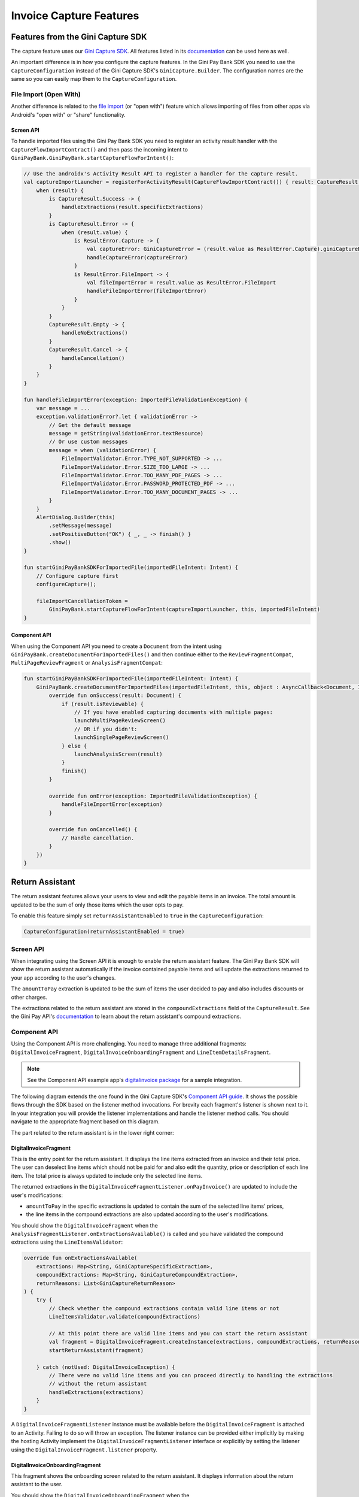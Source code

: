 Invoice Capture Features
========================

Features from the Gini Capture SDK
----------------------------------

The capture feature uses our `Gini Capture SDK <https://github.com/gini/gini-capture-sdk-android/>`_. All features
listed in its `documentation <https://developer.gini.net/gini-capture-sdk-android/html/features.html>`_ can be used here
as well.

An important difference is in how you configure the capture features. In the Gini Pay Bank SDK you need to use the
``CaptureConfiguration`` instead of the Gini Capture SDK's ``GiniCapture.Builder``. The configuration names are the same
so you can easily map them to the ``CaptureConfiguration``.

File Import (Open With)
~~~~~~~~~~~~~~~~~~~~~~~

Another difference is related to the `file import
<https://developer.gini.net/gini-capture-sdk-android/html/features.html#file-import-open-with>`_ (or "open with")
feature which allows importing of files from other apps via Android's "open with" or "share" functionality.

Screen API
^^^^^^^^^^

To handle imported files using the Gini Pay Bank SDK you need to register an activity result handler with the
``CaptureFlowImportContract()`` and then pass the incoming intent to
``GiniPayBank.GiniPayBank.startCaptureFlowForIntent()``:

.. code-block:: java

    // Use the androidx's Activity Result API to register a handler for the capture result.
    val captureImportLauncher = registerForActivityResult(CaptureFlowImportContract()) { result: CaptureResult ->
        when (result) {
            is CaptureResult.Success -> {
                handleExtractions(result.specificExtractions)
            }
            is CaptureResult.Error -> {
                when (result.value) {
                    is ResultError.Capture -> {
                        val captureError: GiniCaptureError = (result.value as ResultError.Capture).giniCaptureError
                        handleCaptureError(captureError)
                    }
                    is ResultError.FileImport -> {
                        val fileImportError = result.value as ResultError.FileImport
                        handleFileImportError(fileImportError)
                    }
                }
            }
            CaptureResult.Empty -> {
                handleNoExtractions()
            }
            CaptureResult.Cancel -> {
                handleCancellation()
            }
        }
    }

    fun handleFileImportError(exception: ImportedFileValidationException) {
        var message = ...
        exception.validationError?.let { validationError ->
            // Get the default message
            message = getString(validationError.textResource)
            // Or use custom messages
            message = when (validationError) {
                FileImportValidator.Error.TYPE_NOT_SUPPORTED -> ...
                FileImportValidator.Error.SIZE_TOO_LARGE -> ...
                FileImportValidator.Error.TOO_MANY_PDF_PAGES -> ...
                FileImportValidator.Error.PASSWORD_PROTECTED_PDF -> ...
                FileImportValidator.Error.TOO_MANY_DOCUMENT_PAGES -> ...
            }
        }
        AlertDialog.Builder(this)
            .setMessage(message)
            .setPositiveButton("OK") { _, _ -> finish() }
            .show()
    }

    fun startGiniPayBankSDKForImportedFile(importedFileIntent: Intent) {
        // Configure capture first
        configureCapture();

        fileImportCancellationToken = 
            GiniPayBank.startCaptureFlowForIntent(captureImportLauncher, this, importedFileIntent)
    }

Component API
^^^^^^^^^^^^^

When using the Component API you need to create a ``Document`` from the intent using
``GiniPayBank.createDocumentForImportedFiles()`` and then continue either to the ``ReviewFragmentCompat``,
``MultiPageReviewFragment`` or ``AnalysisFragmentCompat``:

.. code-block:: java

    fun startGiniPayBankSDKForImportedFile(importedFileIntent: Intent) {
        GiniPayBank.createDocumentForImportedFiles(importedFileIntent, this, object : AsyncCallback<Document, ImportedFileValidationException> {
            override fun onSuccess(result: Document) {
                if (result.isReviewable) {
                    // If you have enabled capturing documents with multiple pages:
                    launchMultiPageReviewScreen()
                    // OR if you didn't:
                    launchSinglePageReviewScreen()
                } else {
                    launchAnalysisScreen(result)
                }
                finish()
            }

            override fun onError(exception: ImportedFileValidationException) {
                handleFileImportError(exception)
            }

            override fun onCancelled() {
                // Handle cancellation.
            }
        })
    }

Return Assistant
----------------

The return assistant features allows your users to view and edit the payable items in an invoice. The total amount is
updated to be the sum of only those items which the user opts to pay.

To enable this feature simply set ``returnAssistantEnabled`` to ``true`` in the ``CaptureConfiguration``: 

.. code-block:: java

    CaptureConfiguration(returnAssistantEnabled = true)

Screen API
~~~~~~~~~~~

When integrating using the Screen API it is enough to enable the return assistant feature. The Gini Pay Bank SDK will
show the return assistant automatically if the invoice contained payable items and will update the extractions returned
to your app according to the user's changes.

The ``amountToPay`` extraction is updated to be the sum of items the user decided to pay and also includes discounts or
other charges.

The extractions related to the return assistant are stored in the ``compoundExtractions`` field of the
``CaptureResult``. See the Gini Pay API's `documentation
<https://pay-api.gini.net/documentation/#return-assistant-extractions>`_ to learn about the return assistant's compound
extractions.

Component API
~~~~~~~~~~~~~

Using the Component API is more challenging. You need to manage three additional fragments: ``DigitalInvoiceFragment``,
``DigitalInvoiceOnboardingFragment`` and ``LineItemDetailsFragment``.

.. note::

   See the Component API example app's `digitalinvoice package
   <https://github.com/gini/gini-pay-bank-sdk-android/tree/main/appcomponentapi/src/main/java/net/gini/pay/appcomponentapi/digitalinvoice>`_
   for a sample integration.

The following diagram extends the one found in the Gini Capture SDK's `Component API guide
<https://developer.gini.net/gini-capture-sdk-android/html/integration.html#component-api>`_. It shows the possible flows
through the SDK based on the listener method invocations. For brevity each fragment's listener is shown next to it. In
your integration you will provide the listener implementations and handle the listener method calls. You should navigate
to the appropriate fragment based on this diagram.

The part related to the return assistant is in the lower right corner:

.. image:: _static/capture-features/Return-Assistant-Component-API.jpg
   :alt: Diagram of possible flows through the SDK with the Component API fragments and their listeners including the return assistant.
   :width: 100%

DigitalInvoiceFragment
^^^^^^^^^^^^^^^^^^^^^^

This is the entry point for the return assistant. It displays the line items extracted from an invoice and their total
price. The user can deselect line items which should not be paid for and also edit the quantity, price or description of
each line item. The total price is always updated to include only the selected line items.

The returned extractions in the ``DigitalInvoiceFragmentListener.onPayInvoice()`` are updated to include the user's
modifications:

* ``amountToPay`` in the specific extractions is updated to contain the sum of the selected line items' prices,
* the line items in the compound extractions are also updated according to the user's modifications.

You should show the ``DigitalInvoiceFragment`` when the
``AnalysisFragmentListener.onExtractionsAvailable()`` is called and you have validated the compound extractions using the
``LineItemsValidator``:

.. code-block:: java

    override fun onExtractionsAvailable(
        extractions: Map<String, GiniCaptureSpecificExtraction>,
        compoundExtractions: Map<String, GiniCaptureCompoundExtraction>,
        returnReasons: List<GiniCaptureReturnReason>
    ) {
        try {
            // Check whether the compound extractions contain valid line items or not
            LineItemsValidator.validate(compoundExtractions)

            // At this point there are valid line items and you can start the return assistant
            val fragment = DigitalInvoiceFragment.createInstance(extractions, compoundExtractions, returnReasons)
            startReturnAssistant(fragment)

        } catch (notUsed: DigitalInvoiceException) {
            // There were no valid line items and you can proceed directly to handling the extractions 
            // without the return assistant
            handleExtractions(extractions)
        }
    }

A ``DigitalInvoiceFragmentListener`` instance must be available before the ``DigitalInvoiceFragment`` is attached to an
Activity. Failing to do so will throw an exception. The listener instance can be provided either implicitly by making
the hosting Activity implement the ``DigitalInvoiceFragmentListener`` interface or explicitly by setting the listener
using the ``DigitalInvoiceFragment.listener`` property.

DigitalInvoiceOnboardingFragment
^^^^^^^^^^^^^^^^^^^^^^^^^^^^^^^^

This fragment shows the onboarding screen related to the return assistant. It displays information about the return
assistant to the user.

You should show the ``DigitalInvoiceOnboardingFragment`` when the ``DigitalInvoiceFragmentListener.showOnboarding()`` is
called.

A ``DigitalInvoiceOnboardingFragmentListener`` instance must be available before the
``DigitalInvoiceOnboardingFragment`` is attached to an activity. Failing to do so will throw an exception. The listener
instance can be provided either implicitly by making the host Activity implement the
``DigitalInvoiceOnboardingFragmentListener`` interface or explicitly by setting the listener using the
``DigitalInvoiceOnboardingFragment.listener`` property.

LineItemDetailsFragment
^^^^^^^^^^^^^^^^^^^^^^^

This fragment allows the user to edit the details of a line item: description, quantity and price. It also allows the
user to deselect the line item.

The returned line item in the ``LineItemDetailsFragmentListener.onSave()`` listener method is updated to contain the
user's modifications.

You should show the LineItemDetailsFragment when the ``DigitalInvoiceFragmentListener.onEditLineItem()`` is called.

A ``LineItemDetailsFragmentListener`` instance must be available before the ``LineItemDetailsFragment`` is attached to
an activity. Failing to do so will throw an exception. The listener instance can be provided either implicitly by making
the host Activity implement the ``LineItemDetailsFragmentListener`` interface or explicitly by setting the listener
using the ``LineItemDetailsFragment.listener`` property.
